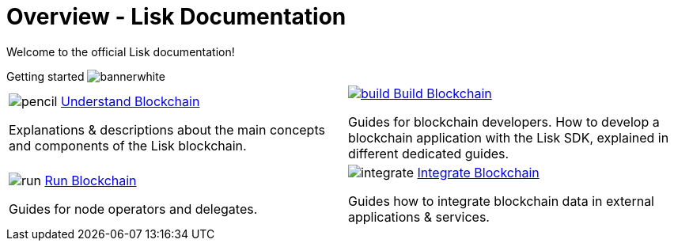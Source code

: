 = Overview - Lisk Documentation
:toclevels: 4
:page-no-previous: true
:url_protocol: master@lisk-sdk:protocol:
:url_sdk: master@lisk-sdk:ROOT:
:url_core: master@lisk-core:ROOT:
:url_service: master@lisk-service:ROOT:

:url_intro: introduction
:url_understand: understand-blockchain/index.adoc
:url_understand_architecture: understand-blockchain/architecture.adoc
:url_understand_blocklifecycle: understand-blockchain/block-life-cycle.adoc
:url_understand_modules: understand-blockchain/modules-assets.adoc
:url_understand_plugins: understand-blockchain/plugins.adoc
:url_understand_reducers: understand-blockchain/reducers.adoc
:url_understand_codec: understand-blockchain/codec-schema.adoc
:url_understand_protocol: understand-blockchain/lisk-protocol/index.adoc
:url_understand_protocol_accounts: understand-blockchain/lisk-protocol/accounts.adoc
:url_understand_protocol_blocks: understand-blockchain/lisk-protocol/blocks.adoc
:url_understand_protocol_consensusalgorithm: understand-blockchain/lisk-protocol/consensus-algorithm.adoc
:url_understand_protocol_network: understand-blockchain/lisk-protocol/network.adoc
:url_understand_protocol_transactions: understand-blockchain/lisk-protocol/transactions.adoc
:url_understand_protocol_appendix: understand-blockchain/lisk-protocol/appendix.adoc
:url_build: build-blockchain/index.adoc
:url_build_quickstart: build-blockchain/quickstart.adoc
:url_build_bapp: build-blockchain/create-blockchain-app.adoc
:url_build_module: build-blockchain/create-module.adoc
:url_build_asset: build-blockchain/create-asset.adoc
:url_build_plugin: build-blockchain/create-plugin.adoc
:url_build_config: build-blockchain/configure-app.adoc
:url_build_genesisblock: build-blockchain/create-genesis-block.adoc
:url_build_test: build-blockchain/test-app.adoc
:url_build_dashboard: build-blockchain/using-dashboard.adoc
:url_build_faucet: build-blockchain/enable-faucet.adoc
:url_build_network: build-blockchain/launch-test-network.adoc
:url_run: run-blockchain/index.adoc
:url_run_forging: run-blockchain/forging.adoc
:url_run_reset: run-blockchain/blockchain-reset.adoc
:url_run_protect_forgingnode: run-blockchain/forging-node-protection.adoc
:url_run_protect_node: run-blockchain/non-forging-node-protection.adoc
:url_run_logs: run-blockchain/logging.adoc
:url_integrate: integrate-blockchain/index.adoc
:url_integrate_ui: integrate-blockchain/create-user-interface.adoc
:url_integrate_minfee: integrate-blockchain/calculating-min-fee.adoc
:url_integrate_txoffline: integrate-blockchain/create-tx-offline.adoc
:url_integrate_decoding: integrate-blockchain/decoding-transactions-blocks.adoc
:url_tutorial: tutorial/index.adoc
:url_tutorial_nft: tutorial/nft.adoc
:url_tutorial_srs: tutorial/srs.adoc
:url_tutorial_lns: tutorial/lns/index.adoc
:url_api_node_http: api/lisk-node-http.adoc
:url_api_node_rpc: api/lisk-node-rpc.adoc
:url_api_service_http: api/lisk-service-http.adoc
:url_api_service_http_testnet: api/lisk-service-http-testnet.adoc
:url_api_service_pubsub: api/lisk-service-pubsub.adoc
:url_api_service_rpc: api/lisk-service-rpc.adoc
:url_sdk: lisk-sdk::index.adoc
:url_core: lisk-core::index.adoc
:url_service: lisk-service::index.adoc

Welcome to the official Lisk documentation!

.Getting started image:bannerwhite.svg[]
****

****

[cols="a,a",options="",stripes="hover"]
|===
|
[.overview-box]
.image:pencil.svg[] xref:{url_understand}[Understand Blockchain]
****
Explanations & descriptions about the main concepts and components of the Lisk blockchain.
****
|
[.overview-box]
.xref:{url_build}[image:build.svg[] Build Blockchain]
****
Guides for blockchain developers.
How to develop a blockchain application with the Lisk SDK, explained in different dedicated guides.
****
|
[.overview-box]
.image:run.svg[] xref:{url_run}[Run Blockchain]
****
Guides for node operators and delegates.
****
|
[.overview-box]
.image:integrate.svg[] xref:{url_integrate}[Integrate Blockchain]
****
Guides how to integrate blockchain data in external applications & services.
****
|
|===

////
[.card-section]
== General information

[.card.card-index]
--
xref:{url_intro}[[.card-title]#Introduction to Lisk# [.card-body.card-content-overflow]#pass:q[
** Lisk interoperability
** Lisks consensus algorithms
]#]
--

[.card.card-index]
--
xref:{url_protocol}index.adoc[[.card-title]#Lisk Protocol# [.card-body.card-content-overflow]#pass:q[
A high level overview about the underlying protocol of Lisk.
]#]
--

[.card-section]
== Blockchain developers

[.card.card-index]
--
xref:{url_sdk}blockchain-applications.adoc[[.card-title]#Concepts & explanations# [.card-body.card-content-overflow]#pass:q[
* Introduction to modules
* Introduction to plugins
]#]
--

[.card.card-index]
--
xref:{url_sdk}guides/app-development/setup.adoc[[.card-title]#Getting Started# [.card-body.card-content-overflow]#pass:q[
* How to develop a blockchain app with the Lisk SDK
* How to create a module
* How to create a plugin
]#]
--

[.card.card-index]
--
xref:{url_sdk}reference/application-cli.adoc[[.card-title]#Useful references# [.card-body.card-content-overflow]#pass:q[Commander, Elements & Frameowrk references]#]
--

[.card-section]
== Blockchain integrators

[.card.card-index]
--
xref:{url_core}management/account-management.adoc[[.card-title]#Managing a node# [.card-body.card-content-overflow]#pass:q[How to maganne a node]#]
--

[.card.card-index]
--
xref:{url_core}setup/binary.adoc[[.card-title]#Setting a node up# [.card-body.card-content-overflow]#pass:q[How to setup a node (binary distribution)]#]
--

[.card.card-index]
--
xref:{url_service}setup/docker.adoc[[.card-title]#Setting up Lisk Service# [.card-body.card-content-overflow]#pass:q[How to setup Lisk Service with Docker]#]
--

'''
////